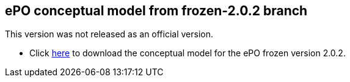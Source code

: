 == ePO conceptual model from frozen-2.0.2 branch

This version was not released as an official version.

* Click link:https://github.com/OP-TED/ePO/blob/feature/frozen-2.0.2/implementation/test/roles-as-classes/ePO-CM-roles-as-classes.eap[here] to download the conceptual model for the ePO frozen version 2.0.2.